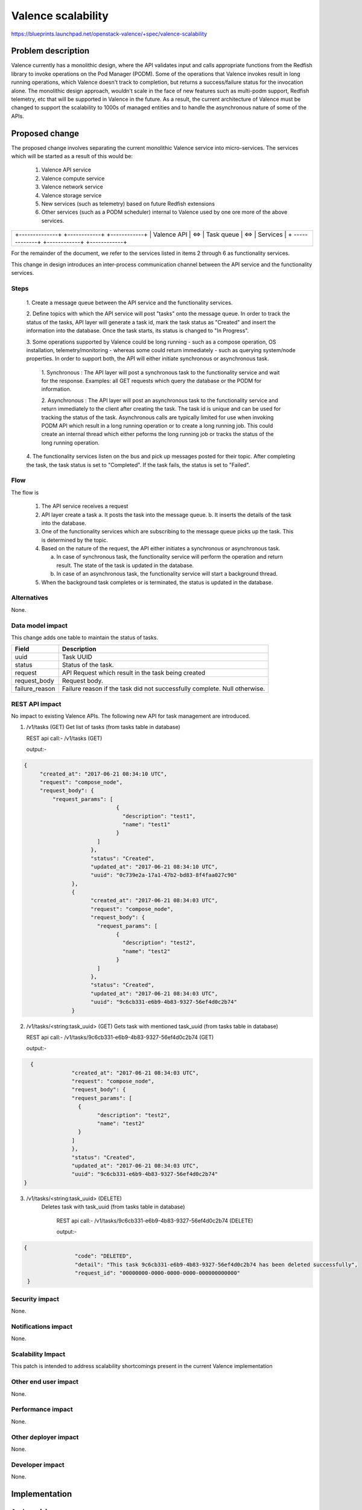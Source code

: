 ..
 This work is licensed under a Creative Commons Attribution 3.0 Unported
 License.

 http://creativecommons.org/licenses/by/3.0/legalcode

=================================================
Valence scalability
=================================================

https://blueprints.launchpad.net/openstack-valence/+spec/valence-scalability

Problem description
===================
Valence currently has a monolithic design, where the API validates input and
calls appropriate functions from the Redfish library to invoke operations on
the Pod Manager (PODM). Some of the operations that Valence invokes result in 
long running operations, which Valence doesn't track to completion, but returns
a success/failure status for the invocation alone. 
The monolithic design approach, wouldn't scale in the face of new features such
as multi-podm support, Redfish telemetry, etc that will be supported in Valence
in the future. As a result, the current architecture of Valence must be changed
to support the scalability to 1000s of managed entities and to handle the
asynchronous nature of some of the APIs.

Proposed change
===============
The proposed change involves separating the current monolithic Valence service
into micro-services. The services which will be started as a result of this
would be:

    1. Valence API service 
    
    2. Valence compute service
    
    3. Valence network service
    
    4. Valence storage service
    
    5. New services (such as telemetry) based on future Redfish extensions
    
    6. Other services (such as a PODM scheduler) internal to Valence used by
       one ore more of the above services.

+-----------------------------------------------------------+
|                                                           |
|   +--------------+     +------------+     +------------+  |
|   | Valence API  | <=> | Task queue | <=> | Services   |  |
|   + -------------+     +------------+     +------------+  |
|                                                           |
+-----------------------------------------------------------+


For the remainder of the document, we refer to the services listed in items 2
through 6 as functionality services. 

This change in design  introduces an inter-process communication channel
between the API service and the functionality services.

Steps
-----
  1. Create a message queue between the API service and the functionality
  services.

  2. Define topics with which the API service will post "tasks" onto the 
  message queue. In order to track the status of the tasks, API layer will 
  generate a task id, mark the task status as "Created" and insert the 
  information into the database. Once the task starts, its status is changed to
  "In Progress".
  
  3. Some operations supported by Valence could be long running - such as a
  compose operation, OS installation, telemetry/monitoring  - whereas some
  could return immediately - such as querying system/node properties. In order
  to support both, the API will either initiate synchronous or asynchronous
  task.
    
        1. Synchronous : The API layer will post a synchronous task to the
	functionality service and wait for the	response. Examples: all GET
	requests which query the database or the PODM for information.
	
        2. Asynchronous : The API layer will post an asynchronous task to 
	the functionality service and return immediately to the client after
	creating the task. The task id is unique and can be used for tracking the
	status of the task.
	Asynchronous calls are typically limited for use when invoking PODM API
	which result in a long running operation or to create a long running job.
	This could create an internal thread which either peforms the long running
	job or tracks the status of the long running operation.
	
  4. The functionality services listen on the bus and pick up messages posted
  for their topic. After completing the task, the task status is set to
  "Completed". If the task fails, the status is set to "Failed".

Flow
----
The flow is 
   
   1. The API service receives a request
   
   2. API layer create a task
      a. It posts the task into the message queue.
      b. It inserts the details of the task into the database. 
   
   3. One of the functionality services which are subscribing to the message
      queue picks up the task. This is determined by the topic.
   
   4. Based on the nature of the request, the API either initiates a
      synchronous or asynchronous task.
      
      a. In case of synchronous task, the functionality service will perform
         the operation and return result. The state of the task is updated in the
         database.
      
      b. In case of an asynchronous task, the functionality service will start
         a background thread.
   
   5. When the background task completes or is terminated, the status is
      updated in the database.

Alternatives
--------------
None.

Data model impact
-----------------
This change adds one table to maintain the status of tasks.

+----------------+-------------------------------------------------------+
| Field          | Description                                           |
+================+=======================================================+
| uuid           | Task UUID                                             |
+----------------+-------------------------------------------------------+
| status         | Status of the task.                                   |
+----------------+-------------------------------------------------------+
| request        | API Request which result in the task being created    |
+----------------+-------------------------------------------------------+
| request_body   | Request body.                                         |
+----------------+-------------------------------------------------------+
| failure_reason | Failure reason if the task did not successfully       |
|                | complete. Null otherwise.                             |
+----------------+-------------------------------------------------------+

REST API impact
---------------
No impact to existing Valence APIs. The following new API for task management
are introduced.

1) /v1/tasks (GET)
   Get list of tasks (from tasks table in database)
   
   REST api call:- /v1/tasks (GET)
   
   output:-

.. code-block:: json
   
   {
	"created_at": "2017-06-21 08:34:10 UTC",
	"request": "compose_node",
	"request_body": {
	    "request_params": [
				{
				  "description": "test1",
				  "name": "test1"
				}
			  ]
			},
			"status": "Created",
			"updated_at": "2017-06-21 08:34:10 UTC",
			"uuid": "0c739e2a-17a1-47b2-bd83-8f4faa027c90"
		  },
		  {
			"created_at": "2017-06-21 08:34:03 UTC",
			"request": "compose_node",
			"request_body": {
			  "request_params": [
				{
				  "description": "test2",
				  "name": "test2"
				}
			  ]
			},
			"status": "Created",
			"updated_at": "2017-06-21 08:34:03 UTC",
			"uuid": "9c6cb331-e6b9-4b83-9327-56ef4d0c2b74"
		  }
        
   

2) /v1/tasks/<string:task_uuid> (GET)
   Gets task with mentioned task_uuid (from tasks table in database)
   
   REST api call:- /v1/tasks/9c6cb331-e6b9-4b83-9327-56ef4d0c2b74 (GET)
   
   output:-

.. code-block:: json
	      
   {
		"created_at": "2017-06-21 08:34:03 UTC",
		"request": "compose_node",
		"request_body": {
		"request_params": [
		  {
			"description": "test2",
			"name": "test2"
		  }
		]
		},
		"status": "Created",
		"updated_at": "2017-06-21 08:34:03 UTC",
		"uuid": "9c6cb331-e6b9-4b83-9327-56ef4d0c2b74"
 }

  
3) /v1/tasks/<string:task_uuid> (DELETE)
    Deletes task with task_uuid (from tasks table in database)
	
	REST api call:- /v1/tasks/9c6cb331-e6b9-4b83-9327-56ef4d0c2b74 (DELETE)

	output:-
	
.. code-block:: json
  
  {
		  "code": "DELETED",
		  "detail": "This task 9c6cb331-e6b9-4b83-9327-56ef4d0c2b74 has been deleted successfully",
		  "request_id": "00000000-0000-0000-0000-000000000000"
   }  
		 
		 

Security impact
---------------
None.

Notifications impact
--------------------
None.

Scalability Impact
------------------
This patch is intended to address scalability shortcomings present in the
current Valence implementation

Other end user impact
---------------------
None.

Performance impact
------------------
None.

Other deployer impact
---------------------
None.

Developer impact
----------------
None.

Implementation
==============

Assignee(s)
-----------
Primary assignees:
  Ananth Narayan S <ananth-narayan>
  Mrittika Ganguli <mrittika-ganguli>

Work Items
----------
* Create message queue end points at the API and controller ends.
* Modify API service to post tasks onto the message queue.
* Modify controller end point to receive tasks and initiate action - internal to Valence or at the PODM.
* Implement test cases.

Dependencies
============
None.

Testing
=======


Documentation Impact
====================
None.

References
==========
None.
